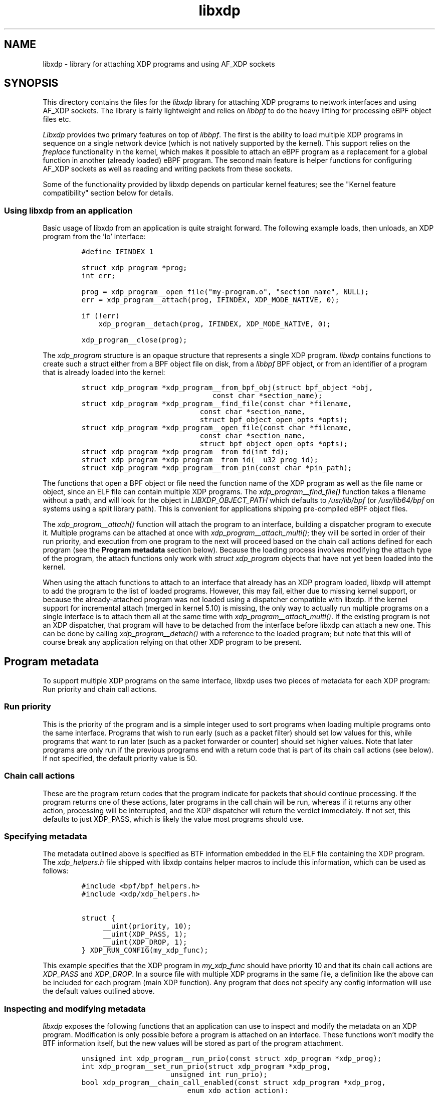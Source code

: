 .TH "libxdp" "3" "January 10, 2022" "v1.2.2" "libxdp - library for loading XDP programs" 

.SH "NAME"
libxdp \- library for attaching XDP programs and using AF_XDP sockets
.SH "SYNOPSIS"
.PP
This directory contains the files for the \fIlibxdp\fP library for
attaching XDP programs to network interfaces and using AF_XDP
sockets. The library is fairly lightweight and relies on \fIlibbpf\fP to
do the heavy lifting for processing eBPF object files etc.

.PP
\fILibxdp\fP provides two primary features on top of \fIlibbpf\fP. The first is
the ability to load multiple XDP programs in sequence on a single
network device (which is not natively supported by the kernel). This
support relies on the \fIfreplace\fP functionality in the kernel, which
makes it possible to attach an eBPF program as a replacement for a
global function in another (already loaded) eBPF program. The second
main feature is helper functions for configuring AF_XDP sockets as
well as reading and writing packets from these sockets.

.PP
Some of the functionality provided by libxdp depends on particular kernel
features; see the "Kernel feature compatibility" section below for details.

.SS "Using libxdp from an application"
.PP
Basic usage of libxdp from an application is quite straight forward. The
following example loads, then unloads, an XDP program from the 'lo' interface:

.RS
.nf
\fC#define IFINDEX 1

struct xdp_program *prog;
int err;

prog = xdp_program__open_file("my-program.o", "section_name", NULL);
err = xdp_program__attach(prog, IFINDEX, XDP_MODE_NATIVE, 0);

if (!err)
    xdp_program__detach(prog, IFINDEX, XDP_MODE_NATIVE, 0);

xdp_program__close(prog);
\fP
.fi
.RE

.PP
The \fIxdp_program\fP structure is an opaque structure that represents a single XDP
program. \fIlibxdp\fP contains functions to create such a struct either from a BPF
object file on disk, from a \fIlibbpf\fP BPF object, or from an identifier of a
program that is already loaded into the kernel:

.RS
.nf
\fCstruct xdp_program *xdp_program__from_bpf_obj(struct bpf_object *obj,
					      const char *section_name);
struct xdp_program *xdp_program__find_file(const char *filename,
					   const char *section_name,
					   struct bpf_object_open_opts *opts);
struct xdp_program *xdp_program__open_file(const char *filename,
					   const char *section_name,
					   struct bpf_object_open_opts *opts);
struct xdp_program *xdp_program__from_fd(int fd);
struct xdp_program *xdp_program__from_id(__u32 prog_id);
struct xdp_program *xdp_program__from_pin(const char *pin_path);
\fP
.fi
.RE

.PP
The functions that open a BPF object or file need the function name of the XDP
program as well as the file name or object, since an ELF file can contain
multiple XDP programs. The \fIxdp_program__find_file()\fP function takes a filename
without a path, and will look for the object in \fILIBXDP_OBJECT_PATH\fP which
defaults to \fI/usr/lib/bpf\fP (or \fI/usr/lib64/bpf\fP on systems using a split library
path). This is convenient for applications shipping pre-compiled eBPF object
files.

.PP
The \fIxdp_program__attach()\fP function will attach the program to an interface,
building a dispatcher program to execute it. Multiple programs can be attached
at once with \fIxdp_program__attach_multi()\fP; they will be sorted in order of
their run priority, and execution from one program to the next will proceed
based on the chain call actions defined for each program (see the \fBProgram
metadata\fP section below). Because the loading process involves modifying the
attach type of the program, the attach functions only work with \fIstruct
xdp_program\fP objects that have not yet been loaded into the kernel.

.PP
When using the attach functions to attach to an interface that already has an
XDP program loaded, libxdp will attempt to add the program to the list of loaded
programs. However, this may fail, either due to missing kernel support, or
because the already-attached program was not loaded using a dispatcher
compatible with libxdp. If the kernel support for incremental attach (merged in
kernel 5.10) is missing, the only way to actually run multiple programs on a
single interface is to attach them all at the same time with
\fIxdp_program__attach_multi()\fP. If the existing program is not an XDP dispatcher,
that program will have to be detached from the interface before libxdp can
attach a new one. This can be done by calling \fIxdp_program__detach()\fP with a
reference to the loaded program; but note that this will of course break any
application relying on that other XDP program to be present.

.SH "Program metadata"
.PP
To support multiple XDP programs on the same interface, libxdp uses two pieces
of metadata for each XDP program: Run priority and chain call actions.

.SS "Run priority"
.PP
This is the priority of the program and is a simple integer used
to sort programs when loading multiple programs onto the same interface.
Programs that wish to run early (such as a packet filter) should set low values
for this, while programs that want to run later (such as a packet forwarder or
counter) should set higher values. Note that later programs are only run if the
previous programs end with a return code that is part of its chain call actions
(see below). If not specified, the default priority value is 50.

.SS "Chain call actions"
.PP
These are the program return codes that the program indicate for packets that
should continue processing. If the program returns one of these actions, later
programs in the call chain will be run, whereas if it returns any other action,
processing will be interrupted, and the XDP dispatcher will return the verdict
immediately. If not set, this defaults to just XDP_PASS, which is likely the
value most programs should use.

.SS "Specifying metadata"
.PP
The metadata outlined above is specified as BTF information embedded in the ELF
file containing the XDP program. The \fIxdp_helpers.h\fP file shipped with libxdp
contains helper macros to include this information, which can be used as
follows:

.RS
.nf
\fC#include <bpf/bpf_helpers.h>
#include <xdp/xdp_helpers.h>

struct {
	__uint(priority, 10);
	__uint(XDP_PASS, 1);
	__uint(XDP_DROP, 1);
} XDP_RUN_CONFIG(my_xdp_func);
\fP
.fi
.RE

.PP
This example specifies that the XDP program in \fImy_xdp_func\fP should have
priority 10 and that its chain call actions are \fIXDP_PASS\fP and \fIXDP_DROP\fP.
In a source file with multiple XDP programs in the same file, a definition like
the above can be included for each program (main XDP function). Any program that
does not specify any config information will use the default values outlined
above.

.SS "Inspecting and modifying metadata"
.PP
\fIlibxdp\fP exposes the following functions that an application can use to inspect
and modify the metadata on an XDP program. Modification is only possible before
a program is attached on an interface. These functions won't modify the BTF
information itself, but the new values will be stored as part of the program
attachment.

.RS
.nf
\fCunsigned int xdp_program__run_prio(const struct xdp_program *xdp_prog);
int xdp_program__set_run_prio(struct xdp_program *xdp_prog,
			      unsigned int run_prio);
bool xdp_program__chain_call_enabled(const struct xdp_program *xdp_prog,
				     enum xdp_action action);
int xdp_program__set_chain_call_enabled(struct xdp_program *prog,
					unsigned int action,
					bool enabled);
int xdp_program__print_chain_call_actions(const struct xdp_program *prog,
					  char *buf,
					  size_t buf_len);
\fP
.fi
.RE

.SH "The dispatcher program"
.PP
To support multiple non-offloaded programs on the same network interface,
\fIlibxdp\fP uses a \fBdispatcher program\fP which is a small wrapper program that will
call each component program in turn, expect the return code, and then chain call
to the next program based on the chain call actions of the previous program (see
the \fBProgram metadata\fP section above).

.PP
While applications using \fIlibxdp\fP do not need to know the details of the
dispatcher program to just load an XDP program unto an interface, \fIlibxdp\fP does
expose the dispatcher and its attached component programs, which can be used to
list the programs currently attached to an interface.

.PP
The structure used for this is \fIstruct xdp_multiprog\fP, which can only be
constructed from the programs loaded on an interface based on ifindex. The API
for getting a multiprog reference and iterating through the attached programs
looks like this:

.RS
.nf
\fCstruct xdp_multiprog *xdp_multiprog__get_from_ifindex(int ifindex);
struct xdp_program *xdp_multiprog__next_prog(const struct xdp_program *prog,
					     const struct xdp_multiprog *mp);
void xdp_multiprog__close(struct xdp_multiprog *mp);
int xdp_multiprog__detach(struct xdp_multiprog *mp, int ifindex);
enum xdp_attach_mode xdp_multiprog__attach_mode(const struct xdp_multiprog *mp);
struct xdp_program *xdp_multiprog__main_prog(const struct xdp_multiprog *mp);
struct xdp_program *xdp_multiprog__hw_prog(const struct xdp_multiprog *mp);
bool xdp_multiprog__is_legacy(const struct xdp_multiprog *mp);
\fP
.fi
.RE

.PP
If a non-offloaded program is attached to the interface which \fIlibxdp\fP doesn't
recognise as a dispatcher program, an \fIxdp_multiprog\fP structure will still be
returned, and \fIxdp_multiprog__is_legacy()\fP will return true for that program
(note that this also holds true if only an offloaded program is loaded). A
reference to that (regular) XDP program can be obtained by
\fIxdp_multiprog__main_prog()\fP. If the program attached to the interface \fBis\fP a
dispatcher program, \fIxdp_multiprog__main_prog()\fP will return a reference to the
dispatcher program itself, which is mainly useful for obtaining other data about
that program (such as the program ID). A reference to an offloaded program can
be acquired using \fIxdp_multiprog_hw_prog()\fP. Function
\fIxdp_multiprog__attach_mode()\fP returns the attach mode of the non-offloaded
program, whether an offloaded program is attached should be checked through
\fIxdp_multiprog_hw_prog()\fP.

.SS "Pinning in bpffs"
.PP
The kernel will automatically detach component programs from the dispatcher once
the last reference to them disappears. To prevent this from happening, \fIlibxdp\fP
will pin the component program references in \fIbpffs\fP before attaching the
dispatcher to the network interface. The pathnames generated for pinning is as
follows:

.IP \(em 4
/sys/fs/bpf/xdp/dispatch-IFINDEX-DID - dispatcher program for IFINDEX with BPF program ID DID
.IP \(em 4
/sys/fs/bpf/xdp/dispatch-IFINDEX-DID/prog0-prog - component program 0, program reference
.IP \(em 4
/sys/fs/bpf/xdp/dispatch-IFINDEX-DID/prog0-link - component program 0, bpf_link reference
.IP \(em 4
/sys/fs/bpf/xdp/dispatch-IFINDEX-DID/prog1-prog - component program 1, program reference
.IP \(em 4
/sys/fs/bpf/xdp/dispatch-IFINDEX-DID/prog1-link - component program 1, bpf_link reference
.IP \(em 4
etc, up to ten component programs

.PP
If set, the \fILIBXDP_BPFFS\fP environment variable will override the location of
\fIbpffs\fP, but the \fIxdp\fP subdirectory is always used.

.SH "Using AF_XDP sockets"
.PP
Libxdp implements helper functions for configuring AF_XDP sockets as
well as reading and writing packets from these sockets. AF_XDP sockets
can be used to redirect packets to user-space at high rates from an
XDP program. Note that this functionality used to reside in libbpf,
but has now been moved over to libxdp as it is a better fit for this
library. As of the 1.0 release of libbpf, the AF_XDP socket support
will be removed and all future development will be performed
in libxdp instead.

.PP
For an overview of AF_XDP sockets, please refer to this Linux Plumbers
paper
(\fIhttp://vger.kernel.org/lpc_net2018_talks/lpc18_pres_af_xdp_perf-v3.pdf\fP)
and the documentation in the Linux kernel
(Documentation/networking/af_xdp.rst or
\fIhttps://www.kernel.org/doc/html/latest/networking/af_xdp.html\fP).

.PP
For an example on how to use the interface, take a look at the sample
application in the Linux kernel source tree at samples/bpf/xdpsock_user.c.

.SS "Control path"
.PP
Libxdp provides helper functions for creating and destroying umems and
sockets as shown below. The first thing that a user generally wants to
do is to create a umem area. This is the area that will contain all
packets received and the ones that are going to be sent. After that,
AF_XDP sockets can be created tied to this umem. These can either be
sockets that have exclusive ownership of that umem through
xsk_socket__create() or shared with other sockets using
xsk_socket__create_shared. There is one option called
XSK_LIBBPF_FLAGS__INHIBIT_PROG_LOAD that can be set in the
libxdp_flags field (also called libbpf_flags for compatibility
reasons). This will make libxdp not load any XDP program or set and
BPF maps which is a must if users want to add their own XDP program.

.RS
.nf
\fCint xsk_umem__create(struct xsk_umem **umem,
		     void *umem_area, __u64 size,
		     struct xsk_ring_prod *fill,
		     struct xsk_ring_cons *comp,
		     const struct xsk_umem_config *config);
int xsk_socket__create(struct xsk_socket **xsk,
		       const char *ifname, __u32 queue_id,
		       struct xsk_umem *umem,
		       struct xsk_ring_cons *rx,
		       struct xsk_ring_prod *tx,
		       const struct xsk_socket_config *config);
int xsk_socket__create_shared(struct xsk_socket **xsk_ptr,
			      const char *ifname,
			      __u32 queue_id, struct xsk_umem *umem,
			      struct xsk_ring_cons *rx,
			      struct xsk_ring_prod *tx,
			      struct xsk_ring_prod *fill,
			      struct xsk_ring_cons *comp,
			      const struct xsk_socket_config *config);
int xsk_umem__delete(struct xsk_umem *umem);
void xsk_socket__delete(struct xsk_socket *xsk);
\fP
.fi
.RE

.PP
There are also two helper function to get the file descriptor of a
umem or a socket. These are needed when using standard Linux syscalls
such as poll(), recvmsg(), sendto(), etc.

.RS
.nf
\fCint xsk_umem__fd(const struct xsk_umem *umem);
int xsk_socket__fd(const struct xsk_socket *xsk);
\fP
.fi
.RE

.PP
The control path also provides two APIs for setting up AF_XDP sockets
when the process that is going to use the AF_XDP socket is
non-privileged. These two functions perform the operations that
require privileges and can be executed from some form of control
process that has the necessary privileges. The xsk_socket__create
executed on the non-privileged process will then skip these two
steps. For an example on how to use these, please take a look at
https://github.com/torvalds/linux/blob/master/samples/bpf/xdpsock_user.c \fBat\fP \fIsamples/bpf/xdpsock_user.c\fP
and https://github.com/torvalds/linux/blob/master/samples/bpf/xdpsock_ctrl_proc.c \fBat\fP \fIsamples/bpf/xdpsock_ctrl_proc.c\fP in the
Linux kernel source tree.

.RS
.nf
\fCint xsk_setup_xdp_prog(int ifindex, int *xsks_map_fd);
int xsk_socket__update_xskmap(struct xsk_socket *xsk, int xsks_map_fd);
\fP
.fi
.RE

.SS "Data path"
.PP
For performance reasons, all the data path functions are static inline
functions found in the xsk.h header file so they can be optimized into
the target application binary for best possible performance. There are
four FIFO rings of two main types: producer rings (fill and Tx) and
consumer rings (Rx and completion). The producer rings use
xsk_ring_prod functions and consumer rings use xsk_ring_cons
functions. For producer rings, you start with \fIreserving\fP one or more
slots in a producer ring and then when they have been filled out, you
\fIsubmit\fP them so that the kernel will act on them. For a consumer
ring, you \fIpeek\fP if there are any new packets in the ring and if so
you can read them from the ring. Once you are done reading them, you
\fIrelease\fP them back to the kernel so it can use them for new
packets. There is also a \fIcancel\fP operation for consumer rings if the
application does not want to consume all packets received with the
peek operation.

.RS
.nf
\fC__u32 xsk_ring_prod__reserve(struct xsk_ring_prod *prod, __u32 nb, __u32 *idx);
void xsk_ring_prod__submit(struct xsk_ring_prod *prod, __u32 nb);
__u32 xsk_ring_cons__peek(struct xsk_ring_cons *cons, __u32 nb, __u32 *idx);
void xsk_ring_cons__cancel(struct xsk_ring_cons *cons, __u32 nb);
void xsk_ring_cons__release(struct xsk_ring_cons *cons, __u32 nb);
\fP
.fi
.RE

.PP
The functions below are used for reading and writing the descriptors
of the rings. xsk_ring_prod__fill_addr() and xsk_ring_prod__tx_desc()
\fBwrites\fP entries in the fill and Tx rings respectively, while
xsk_ring_cons__comp_addr and xsk_ring_cons__rx_desc \fBreads\fP entries from
the completion and Rx rings respectively. The \fIidx\fP is the parameter
returned in the xsk_ring_prod__reserve or xsk_ring_cons__peek
calls. To advance to the next entry, simply do \fIidx++\fP.

.RS
.nf
\fC__u64 *xsk_ring_prod__fill_addr(struct xsk_ring_prod *fill, __u32 idx);
struct xdp_desc *xsk_ring_prod__tx_desc(struct xsk_ring_prod *tx, __u32 idx);
const __u64 *xsk_ring_cons__comp_addr(const struct xsk_ring_cons *comp, __u32 idx);
const struct xdp_desc *xsk_ring_cons__rx_desc(const struct xsk_ring_cons *rx, __u32 idx);
\fP
.fi
.RE

.PP
The xsk_umem functions are used to get a pointer to the packet data
itself, always located inside the umem. In the default aligned mode,
you can get the addr variable straight from the Rx descriptor. But in
unaligned mode, you need to use the three last function below as the
offset used is carried in the upper 16 bits of the addr. Therefore,
you cannot use the addr straight from the descriptor in the unaligned
case.

.RS
.nf
\fCvoid *xsk_umem__get_data(void *umem_area, __u64 addr);
__u64 xsk_umem__extract_addr(__u64 addr);
__u64 xsk_umem__extract_offset(__u64 addr);
__u64 xsk_umem__add_offset_to_addr(__u64 addr);
\fP
.fi
.RE

.PP
There is one more function in the data path and that checks if the
need_wakeup flag is set. Use of this flag is highly encouraged and
should be enabled by setting \fIXDP_USE_NEED_WAKEUP\fP bit in the
\fIxdp_bind_flags\fP field that is provided to the
xsk_socket_create_[shared]() calls. If this function returns true,
then you need to call \fIrecvmsg()\fP, \fIsendto()\fP, or \fIpoll()\fP depending on the
situation. \fIrecvmsg()\fP if you are \fBreceiving\fP, or \fIsendto()\fP if you are
\fBsending\fP. \fIpoll()\fP can be used for both cases and provide the ability to
sleep too, as with any other socket. But note that poll is a slower
operation than the other two.

.RS
.nf
\fCint xsk_ring_prod__needs_wakeup(const struct xsk_ring_prod *r);
\fP
.fi
.RE

.PP
For an example on how to use all these APIs, take a look at the sample
applications in the Linux kernel source tree at
https://github.com/torvalds/linux/blob/master/samples/bpf/xdpsock_user.c \fBat\fP \fIsamples/bpf/xdpsock_user.c\fP and
https://github.com/torvalds/linux/blob/master/samples/bpf/xsk_fwd.c \fBat\fP \fIsamples/bpf/xsk_fwd.c\fP.

.SH "Kernel and BPF program feature compatibility"
.PP
The features exposed by libxdp relies on certain kernel versions and BPF
features to work. To get the full benefit of all features, libxdp needs to be
used with kernel 5.10 or newer, unless the commits mentioned below have been
backported. However, libxdp will probe the kernel and transparently fall back to
legacy loading procedures, so it is possible to use the library with older
versions, although some features will be unavailable, as detailed below.

.PP
The ability to attach multiple BPF programs to a single interface relies on the
kernel "BPF program extension" feature which was introduced by commit
be8704ff07d2 ("bpf: Introduce dynamic program extensions") in the upstream
kernel and first appeared in kernel release 5.6. To \fBincrementally\fP attach
multiple programs, a further refinement added by commit 4a1e7c0c63e0 ("bpf:
Support attaching freplace programs to multiple attach points") is needed; this
first appeared in the upstream kernel version 5.10. The functionality relies on
the "BPF trampolines" feature which is unfortunately only available on the
x86_64 architecture. In other words, kernels before 5.6 can only attach a single
XDP program to each interface, kernels 5.6+ can attach multiple programs if they
are all attached at the same time, and kernels 5.10 have full support for XDP
multiprog on x86_64. On other architectures, only a single program can be
attached to each interface.

.PP
To load AF_XDP programs, kernel support for AF_XDP sockets needs to be included
and enabled in the kernel build. In addition, when using AF_XDP sockets, an XDP
program is also loaded on the interface. The XDP program used for this by libxdp
requires the ability to do map lookups into XSK maps, which was introduced with
commit fada7fdc83c0 ("bpf: Allow bpf_map_lookup_elem() on an xskmap") in kernel
5.3. This means that the minimum required kernel version for using AF_XDP is
kernel 5.3; however, for the AF_XDP XDP program to co-exist with other programs,
the same constraints for multiprog applies as outlined above.

.PP
Note that some Linux distributions backport features to earlier kernel versions,
especially in enterprise kernels; for instance, Red Hat Enterprise Linux kernels
include everything needed for libxdp to function since RHEL 8.5.

.PP
Finally, XDP programs loaded using the multiprog facility must include type
information (using the BPF Type Format, BTF). To get this, compile the programs
with a recent version of Clang/LLVM (version 10+), and enable debug information
when compiling (using the \fI\-g\fP option).

.SH "BUGS"
.PP
Please report any bugs on Github: \fIhttps://github.com/xdp-project/xdp-tools/issues\fP

.SH "AUTHORS"
.PP
libxdp and this man page were written by Toke
Høiland-Jørgensen. AF_XDP support and documentation was contributed by
Magnus Karlsson.

